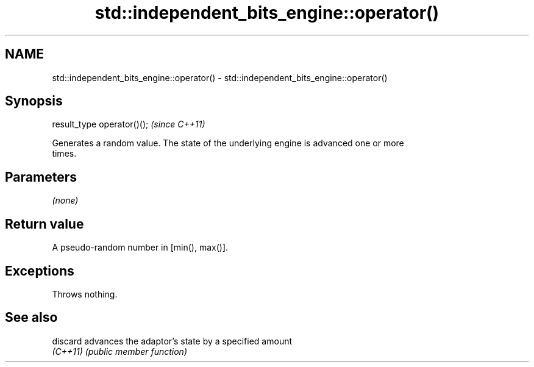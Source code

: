 .TH std::independent_bits_engine::operator() 3 "2024.06.10" "http://cppreference.com" "C++ Standard Libary"
.SH NAME
std::independent_bits_engine::operator() \- std::independent_bits_engine::operator()

.SH Synopsis
   result_type operator()();  \fI(since C++11)\fP

   Generates a random value. The state of the underlying engine is advanced one or more
   times.

.SH Parameters

   \fI(none)\fP

.SH Return value

   A pseudo-random number in [min(), max()].

.SH Exceptions

   Throws nothing.

.SH See also

   discard advances the adaptor's state by a specified amount
   \fI(C++11)\fP \fI(public member function)\fP
